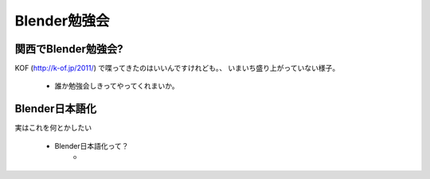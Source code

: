 ﻿===========================================================
Blender勉強会
===========================================================

   ..
      やるの？ やらないの？

関西でBlender勉強会?
=====================

KOF (http://k-of.jp/2011/) で喋ってきたのはいいんですけれども。、
いまいち盛り上がっていない様子。

   * 誰か勉強会しきってやってくれまいか。




Blender日本語化
=====================

実はこれを何とかしたい

   * Blender日本語化って？
      * 

